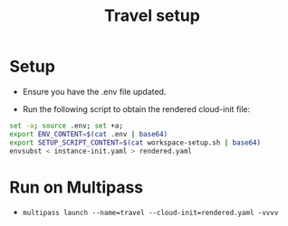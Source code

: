 #+title: Travel setup

* Setup

- Ensure you have the .env file updated.

- Run the following script to obtain the rendered cloud-init file:

#+begin_src sh
set -a; source .env; set +a;
export ENV_CONTENT=$(cat .env | base64)
export SETUP_SCRIPT_CONTENT=$(cat workspace-setup.sh | base64)
envsubst < instance-init.yaml > rendered.yaml
#+end_src


* Run on Multipass

- =multipass launch --name=travel --cloud-init=rendered.yaml -vvvv=
